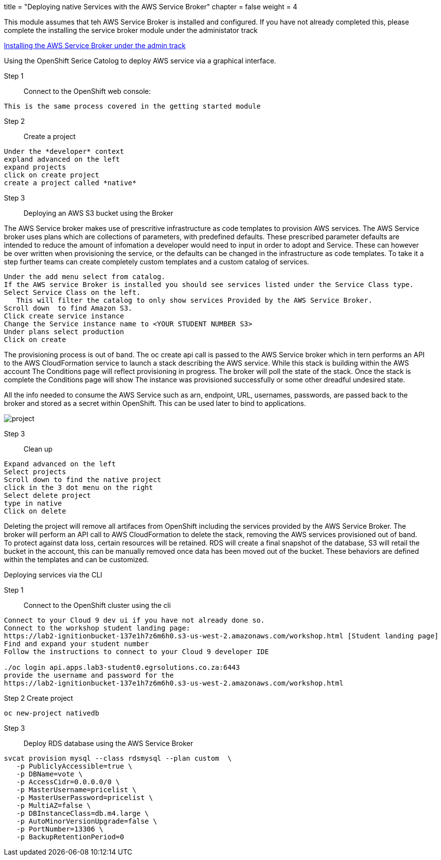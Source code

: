 +++
title = "Deploying native Services with the AWS Service Broker"
chapter = false
weight = 4
+++


:imagesdir: /images

This module assumes that teh AWS Service Broker is installed and configured.
If you have not already completed this, please complete the installing the service broker module under the administator track

link:https://openshift4-on-aws.awsworkshop.io/3-administrator-track/2-integrations/2-aws-service-broker/1_installing-the-aws-service-broker.html[Installing the AWS Service Broker under the admin track]



Using the OpenShift Serice Catolog to deploy AWS service via a graphical interface.

Step 1:: Connect to the OpenShift web console:

----
This is the same process covered in the getting started module
----

Step 2:: Create a project

----
Under the *developer* context
expland advanced on the left
expand projects
click on create project
create a project called *native*
----

Step 3:: Deploying an AWS S3 bucket using the Broker

The AWS Service broker makes use of prescritive infrastructure as code templates to provision AWS services. The AWS Service broker uses plans which are collections of parameters, with predefined defaults. These prescribed parameter defaults are intended to reduce the amount of infomation a developer would need to input in order to adopt and Service. These can however be over written when provisioning the service, or the defaults can be changed in the infrastructure as code templates. To take it a step further teams can create completely custom templates and a custom catalog of services.

----
Under the add menu select from catalog.
If the AWS service Broker is installed you should see services listed under the Service Class type.
Select Service Class on the left.
   This will filter the catalog to only show services Provided by the AWS Service Broker.
Scroll down  to find Amazon S3.
Click create service instance
Change the Service instance name to <YOUR STUDENT NUMBER S3>
Under plans select production
Click on create
----

The provisioning process is out of band. The oc create api call is passed to the AWS Service broker which in tern performs an API to the AWS CloudFormation service to launch a stack describing the AWS service. While this stack is building within the AWS account The Conditions page will reflect provisioning in progress. The broker will poll the state of the stack. Once the stack is complete the Conditions page will show The instance was provisioned successfully or some other dreadful undesired state. 

All the info needed to consume the AWS Service such as arn, endpoint, URL, usernames, passwords, are passed back to the broker and stored as a secret within OpenShift. This can be used later to bind to applications.

image::brokers3.gif[project]

Step 3:: Clean up

----
Expand advanced on the left
Select projects
Scroll down to find the native project
click in the 3 dot menu on the right
Select delete project
type in native
Click on delete
----

Deleting the project will remove all artifaces from OpenShift including the services provided by the AWS Service Broker. The broker will perform an API call to AWS CloudFormation to delete the stack, removing the AWS services provisioned out of band. To protect against data loss, certain resources will be retained. RDS will create a final snapshot of the database, S3 will retail the bucket in the account, this can be manually removed once data has been moved out of the bucket. These behaviors are defined within the templates and can be customized.

Deploying services via the CLI

Step 1:: Connect to the OpenShift cluster using the cli

----
Connect to your Cloud 9 dev ui if you have not already done so.
Connect to the workshop student landing page:
https://lab2-ignitionbucket-137e1h7z6m6h0.s3-us-west-2.amazonaws.com/workshop.html [Student landing page]
Find and expand your student number
Follow the instructions to connect to your Cloud 9 developer IDE

./oc login api.apps.lab3-student0.egrsolutions.co.za:6443
provide the username and password for the 
https://lab2-ignitionbucket-137e1h7z6m6h0.s3-us-west-2.amazonaws.com/workshop.html
----

Step 2 Create project

----
oc new-project nativedb
----


Step 3:: Deploy RDS database using the AWS Service Broker

----
svcat provision mysql --class rdsmysql --plan custom  \
   -p PubliclyAccessible=true \
   -p DBName=vote \
   -p AccessCidr=0.0.0.0/0 \
   -p MasterUsername=pricelist \
   -p MasterUserPassword=pricelist \
   -p MultiAZ=false \
   -p DBInstanceClass=db.m4.large \
   -p AutoMinorVersionUpgrade=false \
   -p PortNumber=13306 \
   -p BackupRetentionPeriod=0 
----



